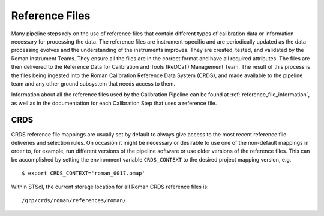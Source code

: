 Reference Files
---------------

Many pipeline steps rely on the use of reference files that contain different types of
calibration data or information necessary for processing the data. The reference files are
instrument-specific and are periodically updated as the data processing evolves and the
understanding of the instruments improves. They are created, tested, and validated by the
Roman Instrument Teams. They ensure all the files are in the correct format and have all
required attributes. The files are then delivered to the Reference Data for Calibration
and Tools (ReDCaT) Management Team. The result of this process is the files being ingested
into the Roman Calibration Reference Data System (CRDS), and made available to the pipeline
team and any other ground subsystem that needs access to them.

Information about all the reference files used by the Calibration Pipeline can be found at
:ref:`reference_file_information`,
as well as in the documentation for each Calibration Step that uses a reference file.

CRDS
^^^^

CRDS reference file mappings are usually set by default to always give access
to the most recent reference file deliveries and selection rules. On
occasion it might be necessary or desirable to use one of the non-default
mappings in order to, for example, run different versions of the pipeline
software or use older versions of the reference files. This can be
accomplished by setting the environment variable ``CRDS_CONTEXT`` to the
desired project mapping version, e.g.
::

$ export CRDS_CONTEXT='roman_0017.pmap'

Within STScI, the current storage location for all Roman CRDS reference files is:
::

/grp/crds/roman/references/roman/
